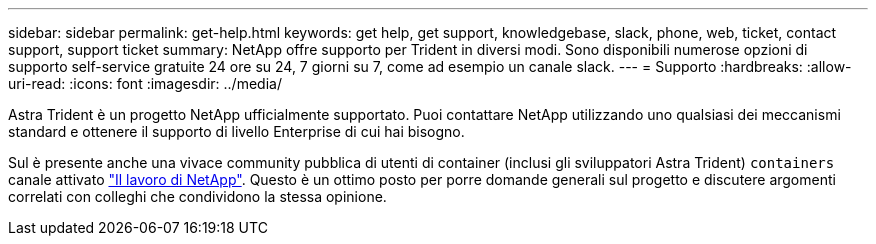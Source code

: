 ---
sidebar: sidebar 
permalink: get-help.html 
keywords: get help, get support, knowledgebase, slack, phone, web, ticket, contact support, support ticket 
summary: NetApp offre supporto per Trident in diversi modi. Sono disponibili numerose opzioni di supporto self-service gratuite 24 ore su 24, 7 giorni su 7, come ad esempio un canale slack. 
---
= Supporto
:hardbreaks:
:allow-uri-read: 
:icons: font
:imagesdir: ../media/


Astra Trident è un progetto NetApp ufficialmente supportato. Puoi contattare NetApp utilizzando uno qualsiasi dei meccanismi standard e ottenere il supporto di livello Enterprise di cui hai bisogno.

Sul è presente anche una vivace community pubblica di utenti di container (inclusi gli sviluppatori Astra Trident) `containers` canale attivato http://netapp.io/slack["Il lavoro di NetApp"^]. Questo è un ottimo posto per porre domande generali sul progetto e discutere argomenti correlati con colleghi che condividono la stessa opinione.
